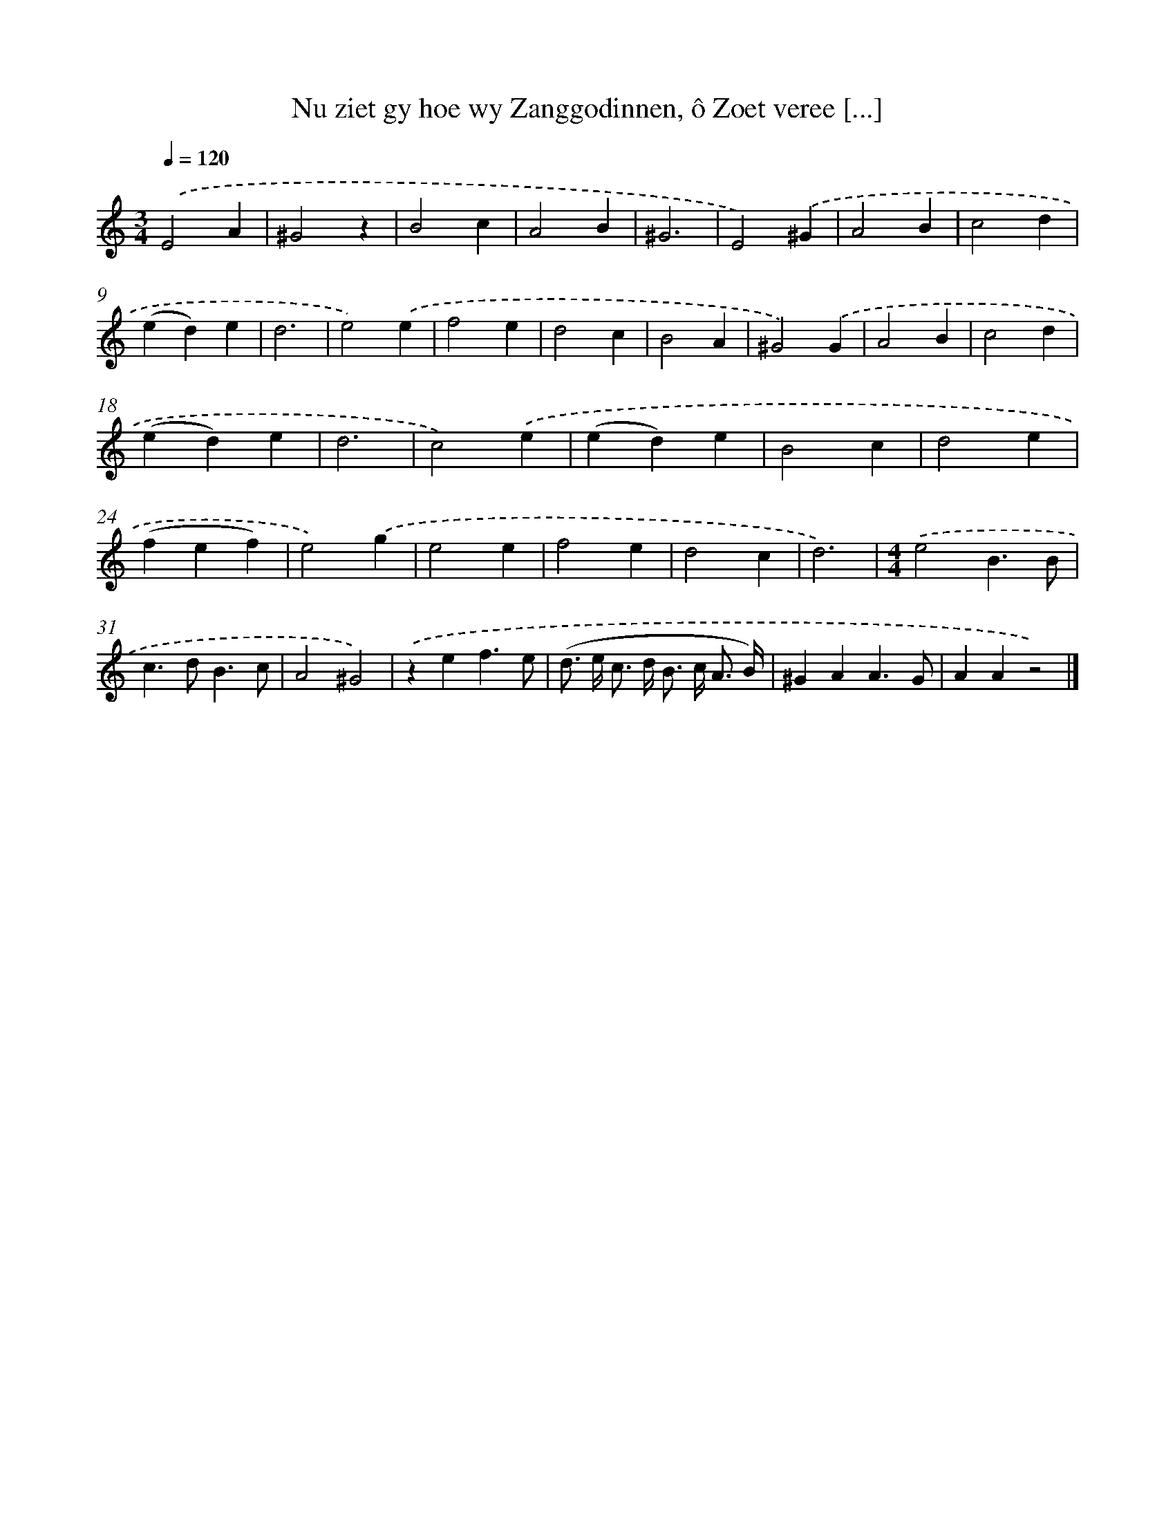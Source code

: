 X: 11057
T: Nu ziet gy hoe wy Zanggodinnen, ô Zoet veree [...]
%%abc-version 2.0
%%abcx-abcm2ps-target-version 5.9.1 (29 Sep 2008)
%%abc-creator hum2abc beta
%%abcx-conversion-date 2018/11/01 14:37:11
%%humdrum-veritas 652505433
%%humdrum-veritas-data 1025479726
%%continueall 1
%%barnumbers 0
L: 1/4
M: 3/4
Q: 1/4=120
K: C clef=treble
[M:3/4].('E2A |
^G2z |
B2c |
A2B |
^G3 |
E2).('^G |
A2B |
c2d |
(ed)e |
d3 |
e2).('e |
f2e |
d2c |
B2A |
^G2).('G |
A2B |
c2d |
(ed)e |
d3 |
c2).('e |
(ed)e |
B2c |
d2e |
(fef) |
e2).('g |
e2e |
f2e |
d2c |
d3) |
[M:4/4].('e2B3/B/ |
c>dB3/c/ |
A2^G2) |
.('zef3/e/ |
(d/> e/ c/> d/ B/> c/ A3// B//) |
^GAA3/G/ |
AAz2) |]
